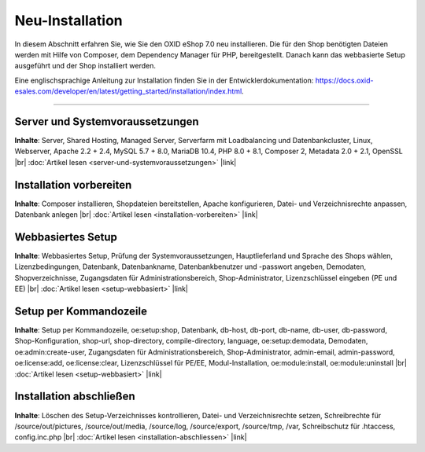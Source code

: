 Neu-Installation
================

In diesem Abschnitt erfahren Sie, wie Sie den OXID eShop 7.0 neu installieren. Die für den Shop benötigten Dateien werden mit Hilfe von Composer, dem Dependency Manager für PHP, bereitgestellt. Danach kann das webbasierte Setup ausgeführt und der Shop installiert werden.

.. image:: ../../media/screenshots/oxbaae01.png
    :alt: Setup, Schritt 1
    :class: no-shadow
    :height: 459
    :width: 650

Eine englischsprachige Anleitung zur Installation finden Sie in der Entwicklerdokumentation: `<https://docs.oxid-esales.com/developer/en/latest/getting_started/installation/index.html>`_.

-----------------------------------------------------------------------------------------

Server und Systemvoraussetzungen
--------------------------------
**Inhalte**: Server, Shared Hosting, Managed Server, Serverfarm mit Loadbalancing und Datenbankcluster, Linux, Webserver, Apache 2.2 + 2.4, MySQL 5.7 + 8.0, MariaDB 10.4, PHP 8.0 + 8.1, Composer 2, Metadata 2.0 + 2.1, OpenSSL |br|
:doc:`Artikel lesen <server-und-systemvoraussetzungen>` |link|

Installation vorbereiten
------------------------
**Inhalte**: Composer installieren, Shopdateien bereitstellen, Apache konfigurieren, Datei- und Verzeichnisrechte anpassen, Datenbank anlegen |br|
:doc:`Artikel lesen <installation-vorbereiten>` |link|

Webbasiertes Setup
------------------
**Inhalte**: Webbasiertes Setup, Prüfung der Systemvoraussetzungen, Hauptlieferland und Sprache des Shops wählen, Lizenzbedingungen, Datenbank, Datenbankname, Datenbankbenutzer und -passwort angeben, Demodaten, Shopverzeichnisse, Zugangsdaten für Administrationsbereich, Shop-Administrator, Lizenzschlüssel eingeben (PE und EE) |br|
:doc:`Artikel lesen <setup-webbasiert>` |link|

Setup per Kommandozeile
-----------------------
**Inhalte**: Setup per Kommandozeile, oe:setup:shop, Datenbank, db-host, db-port, db-name, db-user, db-password, Shop-Konfiguration, shop-url, shop-directory, compile-directory, language, oe:setup:demodata, Demodaten, oe:admin:create-user, Zugangsdaten für Administrationsbereich, Shop-Administrator, admin-email, admin-password, oe:license:add, oe:license:clear, Lizenzschlüssel für PE/EE, Modul-Installation, oe:module:install, oe:module:uninstall |br|
:doc:`Artikel lesen <setup-webbasiert>` |link|


Installation abschließen
------------------------
**Inhalte**: Löschen des Setup-Verzeichnisses kontrollieren, Datei- und Verzeichnisrechte setzen, Schreibrechte für /source/out/pictures, /source/out/media, /source/log, /source/export, /source/tmp, /var, Schreibschutz für .htaccess, config.inc.php  |br|
:doc:`Artikel lesen <installation-abschliessen>` |link|


.. Intern: oxbaae, Status:
